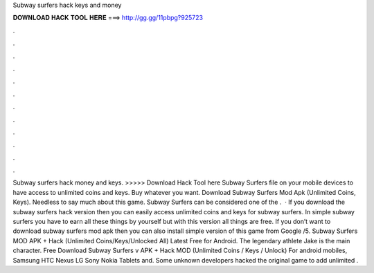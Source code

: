Subway surfers hack keys and money

𝐃𝐎𝐖𝐍𝐋𝐎𝐀𝐃 𝐇𝐀𝐂𝐊 𝐓𝐎𝐎𝐋 𝐇𝐄𝐑𝐄 ===> http://gg.gg/11pbpg?925723

.

.

.

.

.

.

.

.

.

.

.

.

Subway surfers hack money and keys. >>>>> Download Hack Tool here Subway Surfers file on your mobile devices to have access to unlimited coins and keys. Buy whatever you want. Download Subway Surfers Mod Apk (Unlimited Coins, Keys). Needless to say much about this game. Subway Surfers can be considered one of the .  · If you download the subway surfers hack version then you can easily access unlimited coins and keys for subway surfers. In simple subway surfers you have to earn all these things by yourself but with this version all things are free. If you don’t want to download subway surfers mod apk then you can also install simple version of this game from Google /5. Subway Surfers MOD APK + Hack (Unlimited Coins/Keys/Unlocked All) Latest Free for Android. The legendary athlete Jake is the main character. Free Download Subway Surfers v APK + Hack MOD (Unlimited Coins / Keys / Unlock) For android mobiles, Samsung HTC Nexus LG Sony Nokia Tablets and. Some unknown developers hacked the original game to add unlimited .